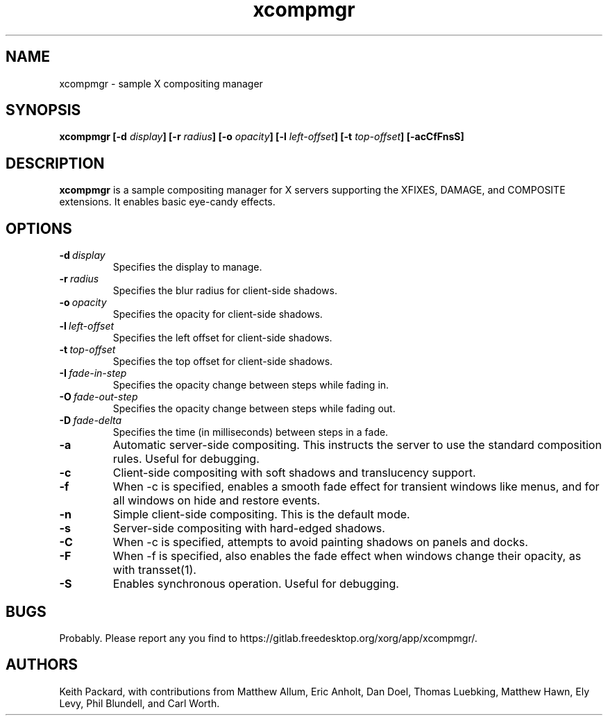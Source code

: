 .ds q \N'34'
.TH xcompmgr 1 __xorgversion__
.SH NAME
xcompmgr \- sample X compositing manager
.SH SYNOPSIS
.BI "xcompmgr [\-d " display "] [\-r " radius "]"
.BI "[\-o " opacity "] [\-l " left-offset "]"
.BI "[\-t " top-offset "] [\-acCfFnsS]"
.SH DESCRIPTION
.B xcompmgr
is a sample compositing manager for X servers supporting the XFIXES, DAMAGE,
and COMPOSITE extensions.  It enables basic eye-candy effects.
.SH OPTIONS
.TP
.BI \-d\  display
Specifies the display to manage.
.TP
.BI \-r\  radius
Specifies the blur radius for client-side shadows.
.TP
.BI \-o\  opacity
Specifies the opacity for client-side shadows.
.TP
.BI \-l\  left-offset
Specifies the left offset for client-side shadows.
.TP
.BI \-t\  top-offset
Specifies the top offset for client-side shadows.
.TP
.BI \-I\  fade-in-step
Specifies the opacity change between steps while fading in.
.TP
.BI \-O\  fade-out-step
Specifies the opacity change between steps while fading out.
.TP
.BI \-D\  fade-delta
Specifies the time (in milliseconds) between steps in a fade.
.TP
.BI \-a
Automatic server-side compositing.  This instructs the server to use the
standard composition rules.  Useful for debugging.
.TP
.BI \-c
Client-side compositing with soft shadows and translucency support.
.TP
.BI \-f
When \-c is specified, enables a smooth fade effect for transient windows like
menus, and for all windows on hide and restore events.
.TP
.BI \-n
Simple client-side compositing. This is the default mode.
.TP
.BI \-s
Server-side compositing with hard-edged shadows.
.TP
.BI \-C
When \-c is specified, attempts to avoid painting shadows on panels and docks.
.TP
.BI \-F
When \-f is specified, also enables the fade effect when windows change their
opacity, as with transset(1).
.TP
.BI \-S
Enables synchronous operation.  Useful for debugging.
.SH BUGS
Probably.  Please report any you find to
https://gitlab.freedesktop.org/xorg/app/xcompmgr/.
.SH AUTHORS
Keith Packard, with contributions from Matthew Allum, Eric Anholt, Dan Doel,
Thomas Luebking, Matthew Hawn, Ely Levy, Phil Blundell, and Carl Worth.
